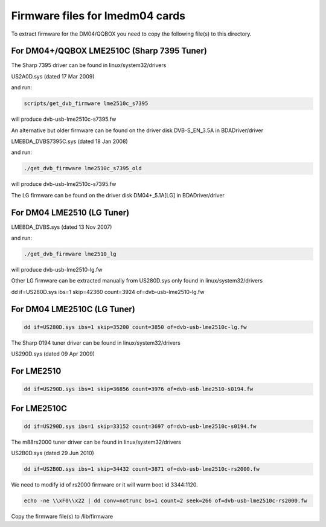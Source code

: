 .. SPDX-License-Identifier: GPL-2.0

Firmware files for lmedm04 cards
================================

To extract firmware for the DM04/QQBOX you need to copy the
following file(s) to this directory.

For DM04+/QQBOX LME2510C (Sharp 7395 Tuner)
-------------------------------------------

The Sharp 7395 driver can be found in linux/system32/drivers

US2A0D.sys (dated 17 Mar 2009)


and run:

.. code-block:: none

	scripts/get_dvb_firmware lme2510c_s7395

will produce dvb-usb-lme2510c-s7395.fw

An alternative but older firmware can be found on the driver
disk DVB-S_EN_3.5A in BDADriver/driver

LMEBDA_DVBS7395C.sys (dated 18 Jan 2008)

and run:

.. code-block:: none

	./get_dvb_firmware lme2510c_s7395_old

will produce dvb-usb-lme2510c-s7395.fw

The LG firmware can be found on the driver
disk DM04+_5.1A[LG] in BDADriver/driver

For DM04 LME2510 (LG Tuner)
---------------------------

LMEBDA_DVBS.sys (dated 13 Nov 2007)

and run:


.. code-block:: none

	./get_dvb_firmware lme2510_lg

will produce dvb-usb-lme2510-lg.fw


Other LG firmware can be extracted manually from US280D.sys
only found in linux/system32/drivers

dd if=US280D.sys ibs=1 skip=42360 count=3924 of=dvb-usb-lme2510-lg.fw

For DM04 LME2510C (LG Tuner)
----------------------------

.. code-block:: none

	dd if=US280D.sys ibs=1 skip=35200 count=3850 of=dvb-usb-lme2510c-lg.fw


The Sharp 0194 tuner driver can be found in linux/system32/drivers

US290D.sys (dated 09 Apr 2009)

For LME2510
-----------

.. code-block:: none

	dd if=US290D.sys ibs=1 skip=36856 count=3976 of=dvb-usb-lme2510-s0194.fw


For LME2510C
------------


.. code-block:: none

	dd if=US290D.sys ibs=1 skip=33152 count=3697 of=dvb-usb-lme2510c-s0194.fw


The m88rs2000 tuner driver can be found in linux/system32/drivers

US2B0D.sys (dated 29 Jun 2010)


.. code-block:: none

	dd if=US2B0D.sys ibs=1 skip=34432 count=3871 of=dvb-usb-lme2510c-rs2000.fw

We need to modify id of rs2000 firmware or it will warm boot id 3344:1120.


.. code-block:: none


	echo -ne \\xF0\\x22 | dd conv=notrunc bs=1 count=2 seek=266 of=dvb-usb-lme2510c-rs2000.fw

Copy the firmware file(s) to /lib/firmware
